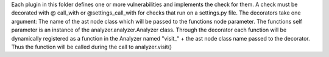 Each plugin in this folder defines one or more vulnerabilities and implements the check for them.
A check must be decorated with @ call_with or @settings_call_with for checks that run on a settings.py file. The
decorators take one argument: The name of the ast node class which will be passed to the functions node parameter.
The functions self parameter is an instance of the analyzer.analyzer.Analyzer class.
Through the decorator each function will be dynamically registered as a function in the Analyzer named
"visit\_" + the ast node class name passed to the decorator. Thus the function will be called during the call to
analyzer.visit()

